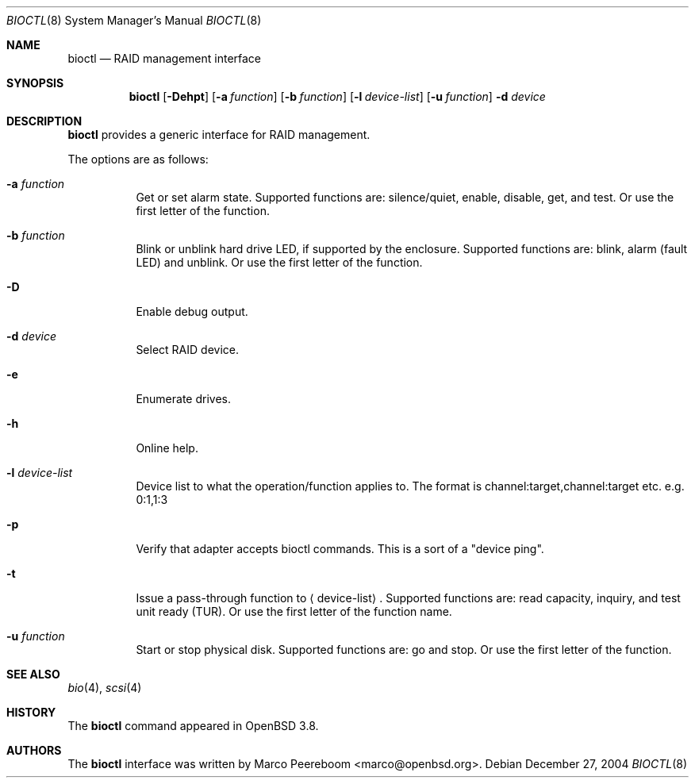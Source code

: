 .\"	$OpenBSD: bioctl.8,v 1.7 2005/04/06 02:36:34 marco Exp $
.\"
.\" Copyright (c) 2004, 2005 Marco Peereboom
.\"
.\" Redistribution and use in source and binary forms, with or without
.\" modification, are permitted provided that the following conditions
.\" are met:
.\" 1. Redistributions of source code must retain the above copyright
.\"    notice, this list of conditions and the following disclaimer.
.\" 2. Redistributions in binary form must reproduce the above copyright
.\"    notice, this list of conditions and the following disclaimer in the
.\"    documentation and/or other materials provided with the distribution.
.\"
.\" THIS SOFTWARE IS PROVIDED BY THE AUTHORS AND CONTRIBUTORS ``AS IS'' AND
.\" ANY EXPRESS OR IMPLIED WARRANTIES, INCLUDING, BUT NOT LIMITED TO, THE
.\" IMPLIED WARRANTIES OF MERCHANTABILITY AND FITNESS FOR A PARTICULAR PURPOSE
.\" ARE DISCLAIMED. IN NO EVENT SHALL THE AUTHORS OR CONTRIBUTORS BE LIABLE FOR
.\" ANY DIRECT, INDIRECT, INCIDENTAL, SPECIAL, EXEMPLARY, OR CONSEQUENTIAL
.\" DAMAGES (INCLUDING, BUT NOT LIMITED TO, PROCUREMENT OF SUBSTITUTE GOODS
.\" OR SERVICES; LOSS OF USE, DATA, OR PROFITS; OR BUSINESS INTERRUPTION)
.\" HOWEVER CAUSED AND ON ANY THEORY OF LIABILITY, WHETHER IN CONTRACT, STRICT
.\" LIABILITY, OR TORT (INCLUDING NEGLIGENCE OR OTHERWISE) ARISING IN ANY WAY
.\" OUT OF THE USE OF THIS SOFTWARE, EVEN IF ADVISED OF THE POSSIBILITY OF
.\" SUCH DAMAGE.
.\"
.Dd December 27, 2004
.Dt BIOCTL 8
.Os
.Sh NAME
.Nm bioctl
.Nd RAID management interface
.Sh SYNOPSIS
.Nm bioctl
.Bk -words
.Op Fl Dehpt
.Op Fl a Ar function
.Op Fl b Ar function
.Op Fl l Ar device-list
.Op Fl u Ar function
.Fl d Ar device
.Ek
.Sh DESCRIPTION
.Nm
provides a generic interface for RAID management.
.Pp
The options are as follows:
.Bl -tag -width Ds
.It Fl a Ar function
Get or set alarm state.
Supported functions are: silence/quiet, enable, disable, get, and test.
Or use the first letter of the function.
.It Fl b Ar function
Blink or unblink hard drive LED, if supported by the enclosure.
Supported functions are: blink, alarm (fault LED) and unblink.
Or use the first letter of the function.
.It Fl D
Enable debug output.
.It Fl d Ar device
Select RAID device.
.It Fl e
Enumerate drives.
.It Fl h
Online help.
.It Fl l Ar device-list
Device list to what the operation/function applies to.
The format is channel:target,channel:target etc. e.g. 0:1,1:3
.It Fl p
Verify that adapter accepts bioctl commands.
This is a sort of a "device ping".
.It Fl t
Issue a pass-through function to
.Aq device-list .
Supported functions are:
read capacity, inquiry, and test unit ready (TUR).
Or use the first letter of the function name.
.It Fl u Ar function
Start or stop physical disk.
Supported functions are: go and stop.
Or use the first letter of the function.
.El
.Sh SEE ALSO
.Xr bio 4 ,
.Xr scsi 4
.Sh HISTORY
The
.Nm
command appeared in
.Ox 3.8 .
.Sh AUTHORS
The
.Nm
interface was written by
.An Marco Peereboom Aq marco@openbsd.org .
